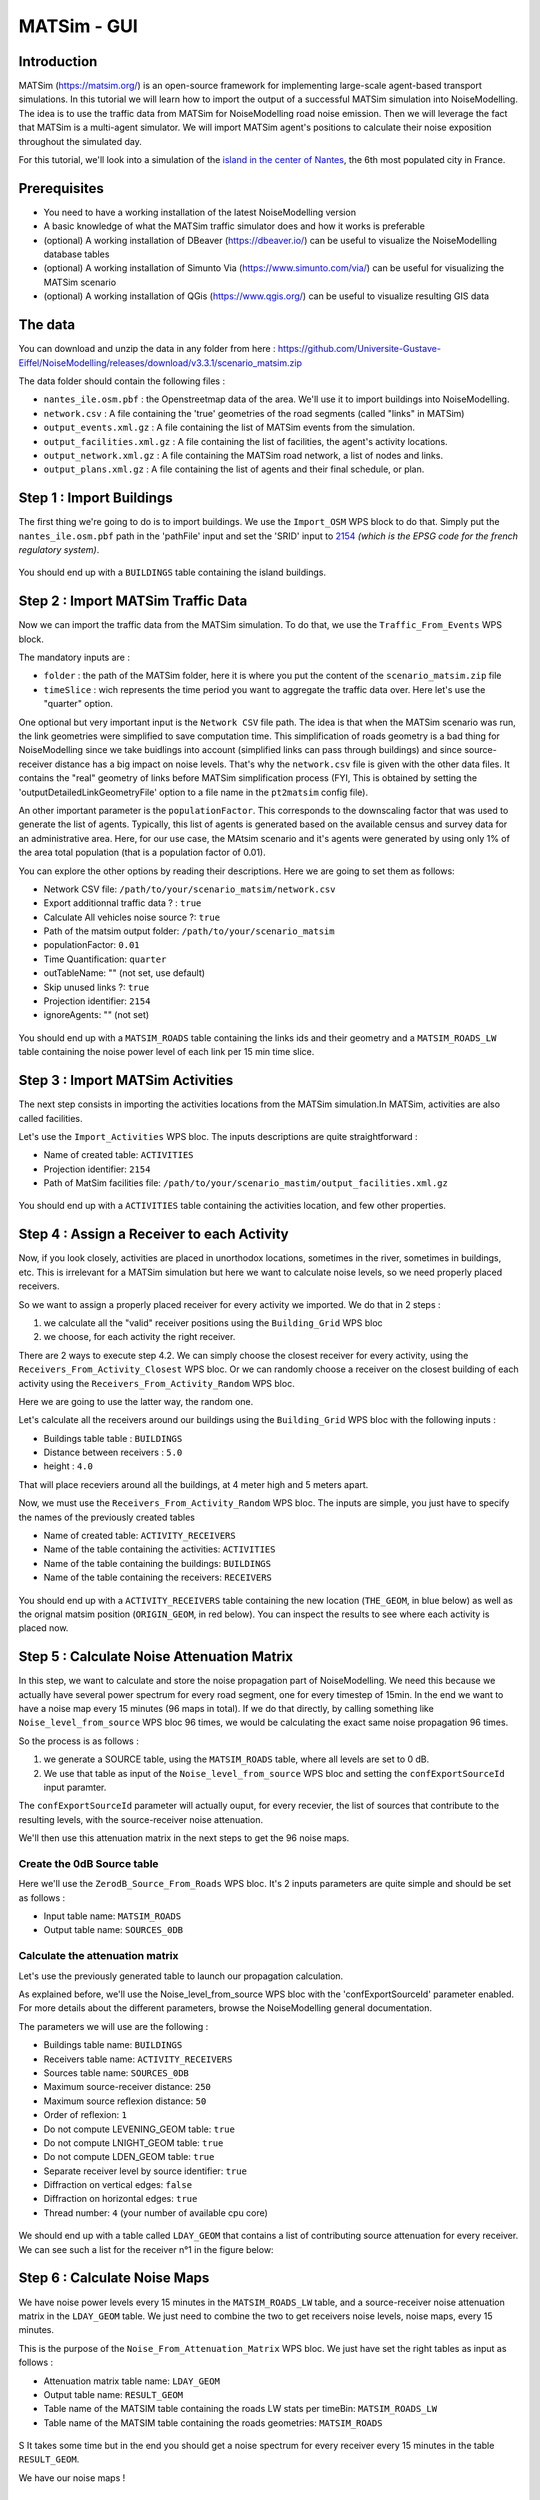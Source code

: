 MATSim - GUI
^^^^^^^^^^^^^^^^^^^^^^^^^^^^^^^^^^^^

Introduction
~~~~~~~~~~~~~~~

MATSim (https://matsim.org/) is an open-source framework for implementing large-scale agent-based transport simulations.
In this tutorial we will learn how to import the output of a successful MATSim simulation into NoiseModelling.
The idea is to use the traffic data from MATSim for NoiseModelling road noise emission.
Then we will leverage the fact that MATSim is a multi-agent simulator. We will import MATSim agent's positions to calculate their noise exposition throughout the simulated day.

For this tutorial, we'll look into a simulation of the `island in the center of Nantes`_, the 6th most populated city in France.

.. _island in the center of Nantes: https://www.openstreetmap.org/way/157597537

Prerequisites
~~~~~~~~~~~~~~~~~

- You need to have a working installation of the latest NoiseModelling version
- A basic knowledge of what the MATSim traffic simulator does and how it works is preferable
- (optional) A working installation of DBeaver (https://dbeaver.io/) can be useful to visualize the NoiseModelling database tables
- (optional) A working installation of Simunto Via (https://www.simunto.com/via/) can be useful for visualizing the MATSim scenario
- (optional) A working installation of QGis (https://www.qgis.org/) can be useful to visualize resulting GIS data

The data
~~~~~~~~~~~~~~~

You can download and unzip the data in any folder from here : https://github.com/Universite-Gustave-Eiffel/NoiseModelling/releases/download/v3.3.1/scenario_matsim.zip

The data folder should contain the following files :

- ``nantes_ile.osm.pbf`` : the Openstreetmap data of the area. We'll use it to import buildings into NoiseModelling.
- ``network.csv`` : A file containing the 'true' geometries of the road segments (called "links" in MATSim)
- ``output_events.xml.gz`` : A file containing the list of MATSim events from the simulation.
- ``output_facilities.xml.gz`` : A file containing the list of facilities, the agent's activity locations.
- ``output_network.xml.gz`` : A file containing the MATSim road network, a list of nodes and links.
- ``output_plans.xml.gz`` : A file containing the list of agents and their final schedule, or plan.

Step 1 : Import Buildings
~~~~~~~~~~~~~~~~~~~~~~~~~~~~~~~~~~~~~~~

The first thing we're going to do is to import buildings.
We use the ``Import_OSM`` WPS block to do that. Simply put the ``nantes_ile.osm.pbf`` path in the 'pathFile' input and set the 'SRID' input to `2154`_ *(which is the EPSG code for the french regulatory system)*.

.. _2154: https://epsg.io/2154

.. figure:: images/matsim/osm_pbf_wps.png
   :align: center

You should end up with a ``BUILDINGS`` table containing the island buildings.

.. figure:: images/matsim/buildings_table.png
   :align: center

Step 2 : Import MATSim Traffic Data
~~~~~~~~~~~~~~~~~~~~~~~~~~~~~~~~~~~~~~~

Now we can import the traffic data from the MATSim simulation.
To do that, we use the ``Traffic_From_Events`` WPS block.

The mandatory inputs are :

- ``folder`` : the path of the MATSim folder, here it is where you put the content of the ``scenario_matsim.zip`` file
- ``timeSlice`` : wich represents the time period you want to aggregate the traffic data over. Here let's use the "quarter" option.

One optional but very important input is the ``Network CSV`` file path. The idea is that when the MATSim scenario was run, the link geometries were simplified to save computation time.
This simplification of roads geometry is a bad thing for NoiseModelling since we take buidlings into account (simplified links can pass through buildings) and since source-receiver distance has a big impact on noise levels.
That's why the ``network.csv`` file is given with the other data files. It contains the "real" geometry of links before MATSim simplification process (FYI, This is obtained by setting the 'outputDetailedLinkGeometryFile' option to a file name in the ``pt2matsim`` config file).

An other important parameter is the ``populationFactor``. This corresponds to the downscaling factor that was used to generate the list of agents. Typically, this list of agents is generated based on the available census and survey data for an administrative area.
Here, for our use case, the MAtsim scenario and it's agents were generated by using only 1% of the area total population (that is a population factor of 0.01).

You can explore the other options by reading their descriptions. Here we are going to set them as follows:

- Network CSV file: ``/path/to/your/scenario_matsim/network.csv``
- Export additionnal traffic data ? : ``true``
- Calculate All vehicles noise source ?: ``true``
- Path of the matsim output folder: ``/path/to/your/scenario_matsim``
- populationFactor: ``0.01``
- Time Quantification: ``quarter``
- outTableName: "" (not set, use default)
- Skip unused links ?: ``true``
- Projection identifier: ``2154``
- ignoreAgents: "" (not set)


.. figure:: images/matsim/traffic_events_wps.png
   :align: center

You should end up with a ``MATSIM_ROADS`` table containing the links ids and their geometry and a ``MATSIM_ROADS_LW`` table containing the noise power level of each link per 15 min time slice.

.. figure:: images/matsim/roads_table.png
   :align: center

Step 3 : Import MATSim Activities
~~~~~~~~~~~~~~~~~~~~~~~~~~~~~~~~~~~~~~~

The next step consists in importing the activities locations from the MATSim simulation.In MATSim, activities are also called facilities.

Let's use the ``Import_Activities`` WPS bloc. The inputs descriptions are quite straightforward :

- Name of created table: ``ACTIVITIES``
- Projection identifier: ``2154``
- Path of MatSim facilities file: ``/path/to/your/scenario_mastim/output_facilities.xml.gz``

.. figure:: images/matsim/import_activities_wps.png
   :align: center

You should end up with a ``ACTIVITIES`` table containing the activities location, and few other properties.

.. figure:: images/matsim/activities_table.png
   :align: center


Step 4 : Assign a Receiver to each Activity
~~~~~~~~~~~~~~~~~~~~~~~~~~~~~~~~~~~~~~~~~~~~~~~~~

Now, if you look closely, activities are placed in unorthodox locations, sometimes in the river, sometimes in buildings, etc.
This is irrelevant for a MATSim simulation but here we want to calculate noise levels, so we need properly placed receivers.

So we want to assign a properly placed receiver for every activity we imported. We do that in 2 steps :

1. we calculate all the "valid" receiver positions using the ``Building_Grid`` WPS bloc
2. we choose, for each activity the right receiver.

There are 2 ways to execute step 4.2. We can simply choose the closest receiver for every activity, using the ``Receivers_From_Activity_Closest`` WPS bloc.
Or we can randomly choose a receiver on the closest building of each activity using the ``Receivers_From_Activity_Random`` WPS bloc.

Here we are going to use the latter way, the random one.

Let's calculate all the receivers around our buildings using the ``Building_Grid`` WPS bloc with the following inputs :

- Buildings table table : ``BUILDINGS``
- Distance between receivers : ``5.0``
- height : ``4.0``

That will place receviers around all the buildings, at 4 meter high and 5 meters apart.

Now, we must use the ``Receivers_From_Activity_Random`` WPS bloc. The inputs are simple, you just have to specify the names of the previously created tables

- Name of created table: ``ACTIVITY_RECEIVERS``
- Name of the table containing the activities: ``ACTIVITIES``
- Name of the table containing the buildings: ``BUILDINGS``
- Name of the table containing the receivers: ``RECEIVERS``

.. figure:: images/matsim/receiver_activities_wps.png
   :align: center

You should end up with a ``ACTIVITY_RECEIVERS`` table containing the new location (``THE_GEOM``, in blue below) as well as the orignal matsim position (``ORIGIN_GEOM``, in red below).
You can inspect the results to see where each activity is placed now.

.. figure:: images/matsim/activity_receivers_table.png
   :align: center


Step 5 : Calculate Noise Attenuation Matrix
~~~~~~~~~~~~~~~~~~~~~~~~~~~~~~~~~~~~~~~~~~~~~~

In this step, we want to calculate and store the noise propagation part of NoiseModelling.
We need this because we actually have several power spectrum for every road segment, one for every timestep of 15min.
In the end we want to have a noise map every 15 minutes (96 maps in total). If we do that directly, by calling something like ``Noise_level_from_source`` WPS bloc 96 times, we would be calculating the exact same noise propagation 96 times.

So the process is as follows :

1. we generate a SOURCE table, using the ``MATSIM_ROADS`` table, where all levels are set to 0 dB.
2. We use that table as input of the ``Noise_level_from_source`` WPS bloc and setting the ``confExportSourceId`` input paramter.

The ``confExportSourceId`` parameter will actually ouput, for every recevier, the list of sources that contribute to the resulting levels, with the source-receiver noise attenuation.

We'll then use this attenuation matrix in the next steps to get the 96 noise maps.

Create the 0dB Source table
---------------------------------

Here we'll use the ``ZerodB_Source_From_Roads`` WPS bloc. It's 2 inputs parameters are quite simple and should be set as follows :

- Input table name: ``MATSIM_ROADS``
- Output table name: ``SOURCES_0DB``

Calculate the attenuation matrix
----------------------------------

Let's use the previously generated table to launch our propagation calculation.

As explained before, we'll use the Noise_level_from_source WPS bloc with the 'confExportSourceId' parameter enabled.
For more details about the different parameters, browse the NoiseModelling general documentation.

The parameters we will use are the following :

- Buildings table name: ``BUILDINGS``
- Receivers table name: ``ACTIVITY_RECEIVERS``
- Sources table name: ``SOURCES_0DB``
- Maximum source-receiver distance: ``250``
- Maximum source reflexion distance: ``50``
- Order of reflexion: ``1``
- Do not compute LEVENING_GEOM table: ``true``
- Do not compute LNIGHT_GEOM table: ``true``
- Do not compute LDEN_GEOM table: ``true``
- Separate receiver level by source identifier: ``true``
- Diffraction on vertical edges: ``false``
- Diffraction on horizontal edges: ``true``
- Thread number: ``4`` (your number of available cpu core)

.. figure:: images/matsim/noise_from_source_wps.png
   :align: center

We should end up with a table called ``LDAY_GEOM`` that contains a list of contributing source attenuation for every receiver.
We can see such a list for the receiver n°1 in the figure below:

.. figure:: images/matsim/lday_geom_table.png
   :align: center


Step 6 : Calculate Noise Maps
~~~~~~~~~~~~~~~~~~~~~~~~~~~~~~~~~~~~~~~~~~~~~~

We have noise power levels every 15 minutes in the ``MATSIM_ROADS_LW`` table, and a source-receiver noise attenuation matrix in the ``LDAY_GEOM`` table.
We just need to combine the two to get receivers noise levels, noise maps, every 15 minutes.

This is the purpose of the ``Noise_From_Attenuation_Matrix`` WPS bloc.
We just have set the right tables as input as follows :

- Attenuation matrix table name: ``LDAY_GEOM``
- Output table name: ``RESULT_GEOM``
- Table name of the MATSIM table containing the roads LW stats per timeBin: ``MATSIM_ROADS_LW``
- Table name of the MATSIM table containing the roads geometries: ``MATSIM_ROADS``

.. figure:: images/matsim/noise_map_wps.png
   :align: center
S
It takes some time but in the end you should get a noise spectrum for every receiver every 15 minutes in the table ``RESULT_GEOM``.

We have our noise maps !

Visualization
~~~~~~~~~~~~~~~~~~~~~

Export the data
----------------

Here we'll look at a nice way to look at the results with QGIS.

First we need to export the ``RESULT_GEOM`` table data into a Shapefile.
We'll simply use the ``Export_Table WPS`` bloc with the following parameters :

- Name of the table: ``RESULT_GEOM``
- Path of the file you want to export: ``/path/to/wherever/results.shp``

.. figure:: images/matsim/results_export_wps.png
   :align: center

View it in QGIS
---------------------

.. role::  raw-html(raw)
    :format: html

Let's go into QGIS. We are going to import 2 layers : an osm background and our results.

.. note::
    For those who are new to GIS and want to get started with QGIS, we advise you to follow `this tutorial`_ as a start.

.. _this tutorial : https://docs.qgis.org/3.22/en/docs/training_manual/basic_map/index.html

- In ``Layer`` :raw-html:`&rarr;` ``Add Layer`` :raw-html:`&rarr;` ``Add vector layer``, you can enter the path of your ``results.shp`` file. Then click on ``Add``.
- In ``Layer`` :raw-html:`&rarr;` ``Add Layer`` :raw-html:`&rarr;` ``Add XYZ Layer``, you can add the OpenStreetMap background.

You should see a lot of points all of the same color.

We now need to choose a timeslice we want to visualize, let's pick the timeBin of 10h (36000 seconds).
If you right click on the receivers layer and click on ``Filter...`` you should see the filter dialog.

To filter results for the 10h00_10h15 time period you can enter the following filter query :

  ``TIME = 36000``

The last step is to color the dots based on the LEQA field.
Here is my configuration :

.. figure:: images/matsim/symbology_results_qgis.png
   :align: center

And the final result, between 10h00 and 10h15 :

.. figure:: images/matsim/results_10h_qgis.png
   :align: center



